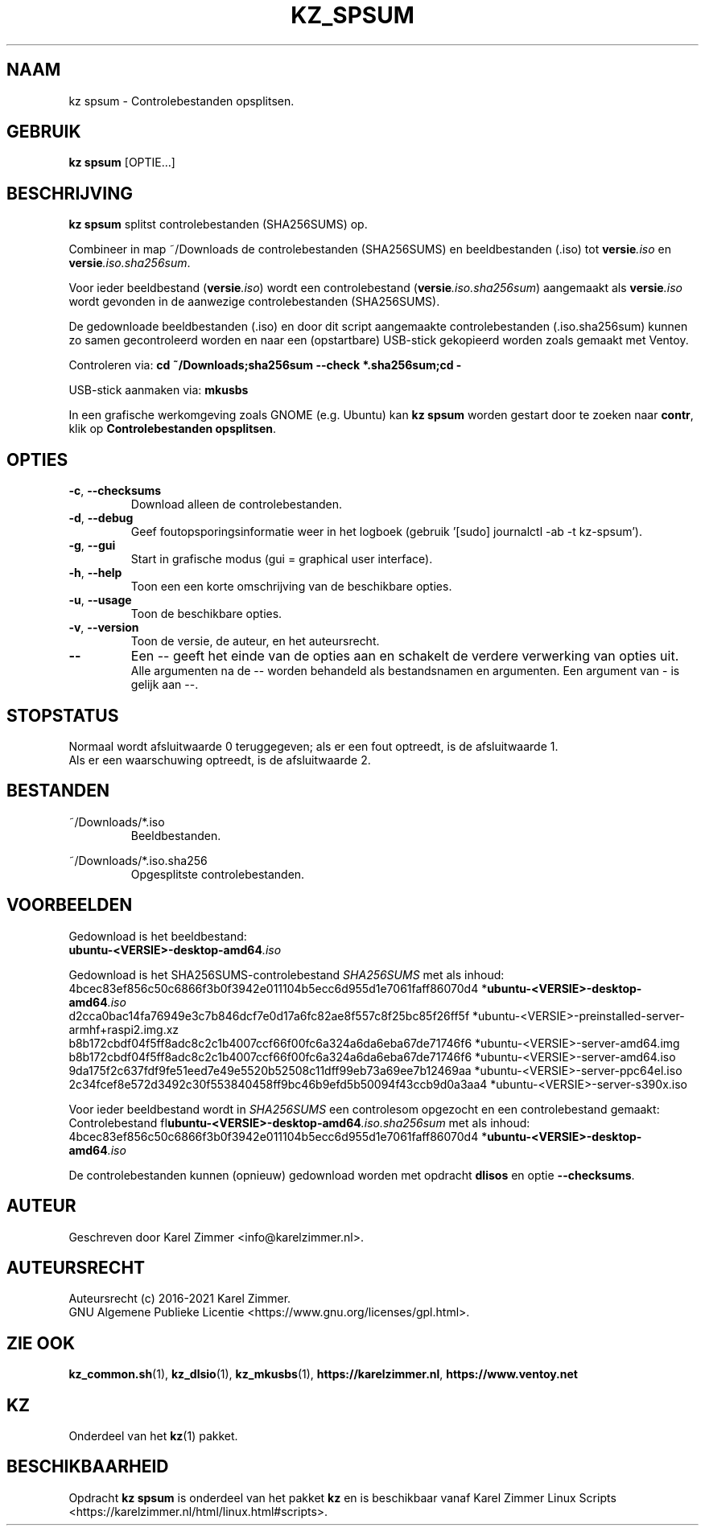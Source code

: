 .\"""""""""""""""""""""""""""""""""""""""""""""""""""""""""""""""""""""""""""""
.\" Man-pagina voor kz spsum.
.\"
.\" Geschreven door Karel Zimmer <info@karelzimmer.nl>.
.\"
.\" Auteursrecht (c) 2019-2021 Karel Zimmer.
.\" Creative Commons Naamsvermelding-GelijkDelen Internationaal-licentie
.\" <https://creativecommons.org/licenses/by-sa/4.0/>.
.\"
.\" ReleaseNumber: 04.00.00
.\" DateOfRelease: 2021-08-08
.\"""""""""""""""""""""""""""""""""""""""""""""""""""""""""""""""""""""""""""""
.\"
.TH KZ_SPSUM 1 "Kz Handleiding" "KZ_SPSUM(1)" "Kz Handleiding"
.\"
.\"
.SH NAAM
kz spsum \- Controlebestanden opsplitsen.
.\"
.\"
.SH GEBRUIK
.B kz spsum
[OPTIE...]
.\"
.\"
.SH BESCHRIJVING
\fBkz spsum\fR splitst controlebestanden (SHA256SUMS) op.
.sp
Combineer in map ~/Downloads de controlebestanden (SHA256SUMS) en
beeldbestanden (.iso) tot \fI\fBversie\fR\fI.iso\fR en
\fI\fBversie\fR\fI.iso.sha256sum\fR.
.sp
Voor ieder beeldbestand (\fI\fBversie\fR\fI.iso\fR) wordt een controlebestand
(\fI\fBversie\fR\fI.iso.sha256sum\fR) aangemaakt als \fI\fBversie\fR\fI.iso\fR
wordt gevonden in de aanwezige controlebestanden (SHA256SUMS).
.sp
De gedownloade beeldbestanden (.iso) en door dit script aangemaakte
controlebestanden (.iso.sha256sum) kunnen zo samen gecontroleerd worden en naar
een (opstartbare) USB-stick gekopieerd worden zoals gemaakt met Ventoy.
.sp
Controleren via:
\fBcd ~/Downloads;sha256sum --check *.sha256sum;cd -\fR
.sp
USB-stick aanmaken via:
\fBmkusbs\fR
.sp
In een grafische werkomgeving zoals GNOME (e.g. Ubuntu) kan \fBkz spsum\fR
worden gestart door te zoeken naar \fBcontr\fR, klik op
\fBControlebestanden opsplitsen\fR.
.\"
.\"
.SH OPTIES
.TP
\fB-c\fR, \fB--checksums\fR
Download alleen de controlebestanden.
.TP
\fB-d\fR, \fB--debug\fR
Geef foutopsporingsinformatie weer in het logboek (gebruik '[sudo] journalctl
-ab -t kz-spsum').
.TP
\fB-g\fR, \fB--gui\fR
Start in grafische modus (gui = graphical user interface).
.TP
\fB-h\fR, \fB--help\fR
Toon een een korte omschrijving van de beschikbare opties.
.TP
\fB-u\fR, \fB--usage\fR
Toon de beschikbare opties.
.TP
\fB-v\fR, \fB--version\fR
Toon de versie, de auteur, en het auteursrecht.
.TP
\fB--\fR
Een -- geeft het einde van de opties aan en schakelt de verdere verwerking van
opties uit.
.br
Alle argumenten na de -- worden behandeld als bestandsnamen en argumenten.
Een argument van - is gelijk aan --.
.\"
.\"
.SH STOPSTATUS
Normaal wordt afsluitwaarde 0 teruggegeven; als er een fout optreedt, is de
afsluitwaarde 1.
.br
Als er een waarschuwing optreedt, is de afsluitwaarde 2.
.\"
.\"
.SH BESTANDEN
~/Downloads/*.iso
.RS
Beeldbestanden.
.RE
.sp
~/Downloads/*.iso.sha256
.RS
Opgesplitste controlebestanden.
.RE
.\"
.\"
.SH VOORBEELDEN
.sp
Gedownload is het beeldbestand:
    \fI\fBubuntu-<VERSIE>-desktop-amd64\fR\fI.iso\fR
.sp
Gedownload is het SHA256SUMS-controlebestand \fISHA256SUMS\fR met als inhoud:
        4bcec83ef856c50c6866f3b0f3942e011104b5ecc6d955d1e7061faff86070d4
*\fI\fBubuntu-<VERSIE>-desktop-amd64\fR\fI.iso\fR
        d2cca0bac14fa76949e3c7b846dcf7e0d17a6fc82ae8f557c8f25bc85f26ff5f
*ubuntu-<VERSIE>-preinstalled-server-armhf+raspi2.img.xz
        b8b172cbdf04f5ff8adc8c2c1b4007ccf66f00fc6a324a6da6eba67de71746f6
*ubuntu-<VERSIE>-server-amd64.img
        b8b172cbdf04f5ff8adc8c2c1b4007ccf66f00fc6a324a6da6eba67de71746f6
*ubuntu-<VERSIE>-server-amd64.iso
        9da175f2c637fdf9fe51eed7e49e5520b52508c11dff99eb73a69ee7b12469aa
*ubuntu-<VERSIE>-server-ppc64el.iso
        2c34fcef8e572d3492c30f553840458ff9bc46b9efd5b50094f43ccb9d0a3aa4
*ubuntu-<VERSIE>-server-s390x.iso
.sp
Voor ieder beeldbestand wordt in \fISHA256SUMS\fR een controlesom opgezocht en
een controlebestand gemaakt:
.br
Controlebestand fI\fBubuntu-<VERSIE>-desktop-amd64\fR\fI.iso.sha256sum\fR met
als inhoud:
        4bcec83ef856c50c6866f3b0f3942e011104b5ecc6d955d1e7061faff86070d4
*\fI\fBubuntu-<VERSIE>-desktop-amd64\fR\fI.iso\fR
.br
.sp
De controlebestanden kunnen (opnieuw) gedownload worden met opdracht
\fBdlisos\fR en optie \fB--checksums\fR.
.\"
.\"
.SH AUTEUR
Geschreven door Karel Zimmer <info@karelzimmer.nl>.
.\"
.\"
.SH AUTEURSRECHT
Auteursrecht (c) 2016-2021 Karel Zimmer.
.br
GNU Algemene Publieke Licentie <https://www.gnu.org/licenses/gpl.html>.
.\"
.\"
.SH ZIE OOK
\fBkz_common.sh\fR(1),
\fBkz_dlsio\fR(1),
\fBkz_mkusbs\fR(1),
\fBhttps://karelzimmer.nl\fR,
\fBhttps://www.ventoy.net\fR
.\"
.\"
.SH KZ
Onderdeel van het \fBkz\fR(1) pakket.
.\"
.\"
.SH BESCHIKBAARHEID
Opdracht \fBkz spsum\fR is onderdeel van het pakket \fBkz\fR en is
beschikbaar vanaf Karel Zimmer Linux Scripts
<https://karelzimmer.nl/html/linux.html#scripts>.
.sp
.\" EOF
